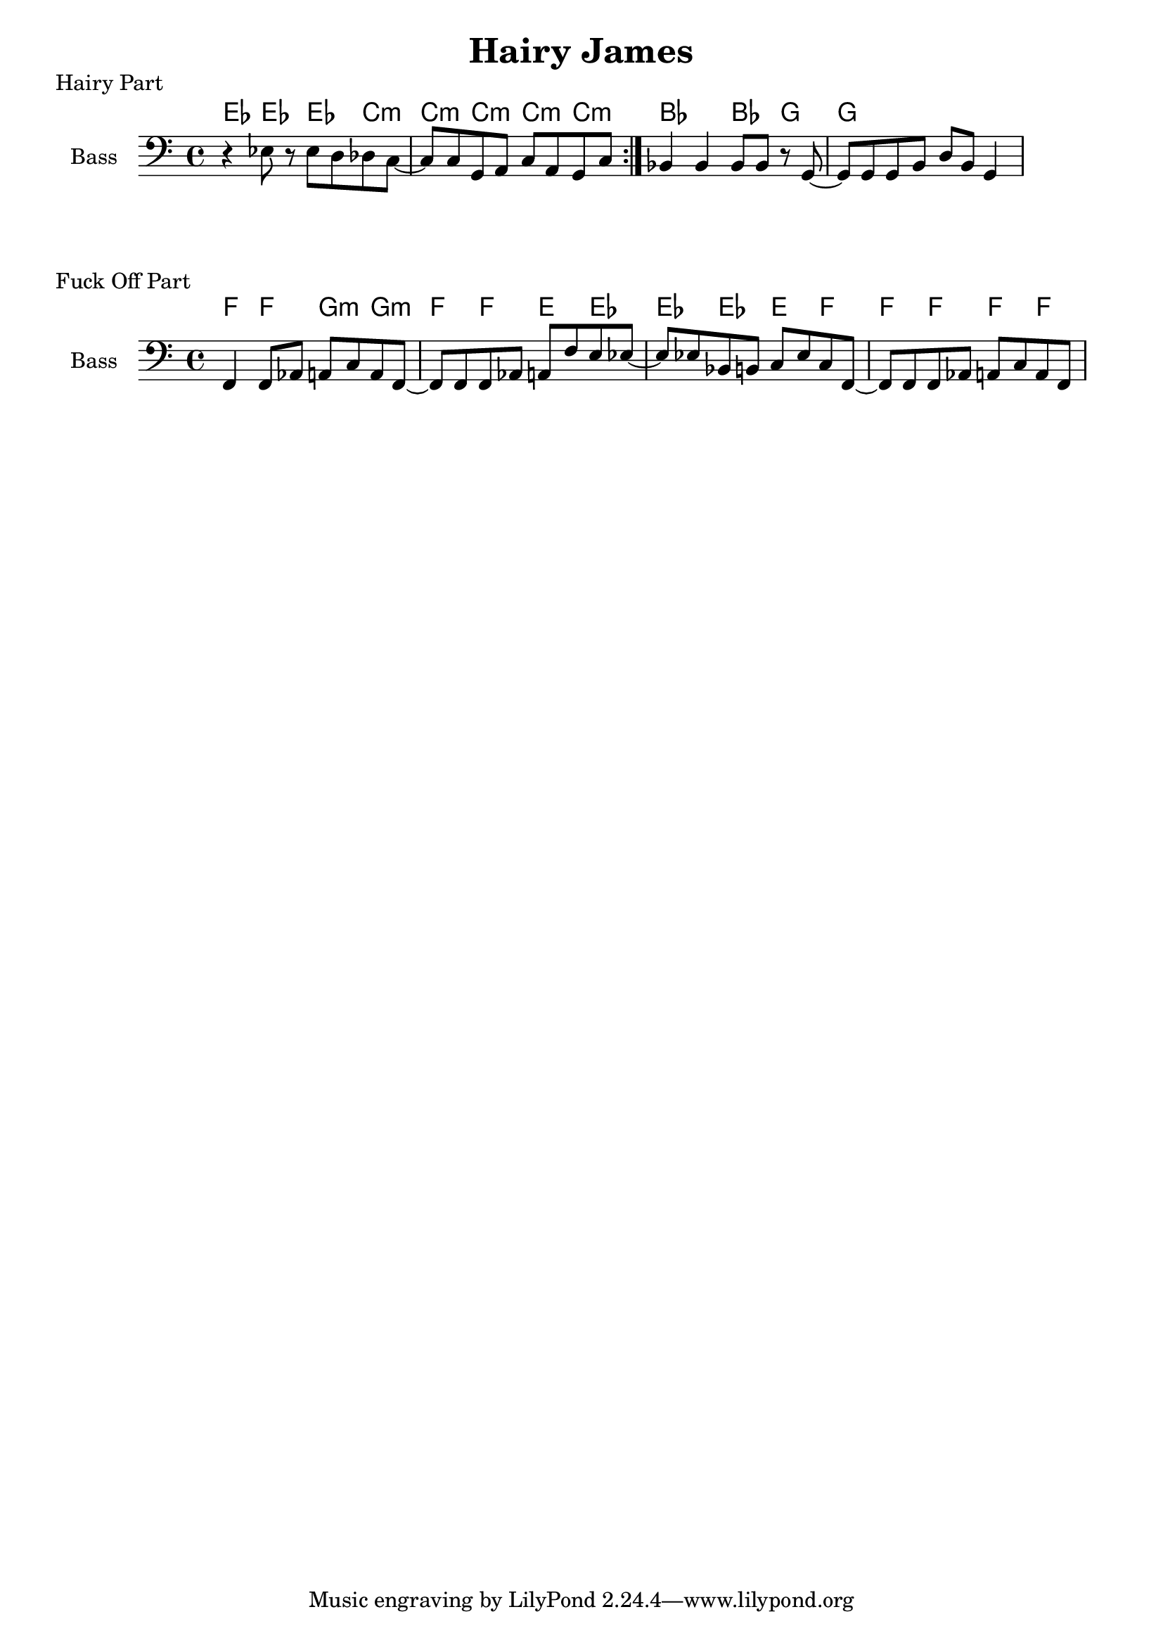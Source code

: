 \version "2.20.0"

\header {
  title = "Hairy James"
}

% hairy part

hairy_chords = \chordmode {
    \repeat volta 3 {
         ees4 ees4 ees4 c4:m | c4:m c4:m c4:m c4:m |
    }
    bes2 bes4 g4 | g1 |
}

hairy_bass = {
    \repeat volta 3 {
        r4 ees8 r8 ees8 d8 des8 c8~ | c8 c8 g,8 a,8 c8 a,8 g,8 c8 |
    }
    bes,4 bes,4 bes,8 bes,8 r8 g,8~ | g,8 g,8 g,8 b,8 d8 b,8 g,4 |
}

\score {
    \header { piece="Hairy Part" }
  
    <<
        \new ChordNames { \hairy_chords }
        \new Staff \with { instrumentName = #"Bass" } { \clef bass \hairy_bass }
    >>
}

% fuck off part

fuck_off_chords = \chordmode {
    \time 4/4
    f4 f4 g4:m g4:m | f4 f4 e4 ees4 | ees4 ees4 e4 f4 | f4 f4 f4 f4 |
}

fuck_off_bass = {
    f,4 f,8 aes,8 a,8 c8 a,8 f,8~ |
    f,8 f,8 f,8 aes,8 a,8 f8 e8 ees8~ |
    ees8 ees8 bes,8 b,8 c8 ees8 c8 f,8~ |
    f,8 f,8 f,8 aes,8 a,8 c8 a,8 f,8 |
}

\score {
    \header { piece="Fuck Off Part" }
  
    <<
        \new ChordNames { \fuck_off_chords }
        \new Staff \with { instrumentName = #"Bass" } { \clef bass \fuck_off_bass }
    >>
}